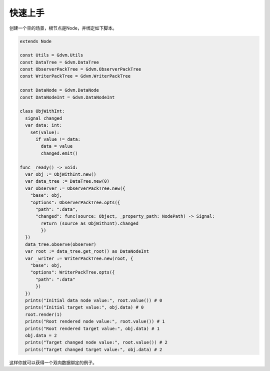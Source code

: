 快速上手
=====================================

创建一个空的场景，根节点是Node，并绑定如下脚本。

.. code:: gdscript
  
  extends Node

  const Utils = Gdvm.Utils
  const DataTree = Gdvm.DataTree
  const ObserverPackTree = Gdvm.ObserverPackTree
  const WriterPackTree = Gdvm.WriterPackTree

  const DataNode = Gdvm.DataNode
  const DataNodeInt = Gdvm.DataNodeInt

  class ObjWithInt:
    signal changed
    var data: int:
      set(value):
        if value != data:
          data = value
          changed.emit()

  func _ready() -> void:
    var obj := ObjWithInt.new()
    var data_tree := DataTree.new(0)
    var observer := ObserverPackTree.new({
      "base": obj,
      "options": ObserverPackTree.opts({
        "path": ":data",
        "changed": func(source: Object, _property_path: NodePath) -> Signal:
          return (source as ObjWithInt).changed
          })
    })
    data_tree.observe(observer)
    var root := data_tree.get_root() as DataNodeInt
    var _writer := WriterPackTree.new(root, {
      "base": obj,
      "options": WriterPackTree.opts({
        "path": ":data"
        })
    })
    prints("Initial data node value:", root.value()) # 0
    prints("Initial target value:", obj.data) # 0
    root.render(1)
    prints("Root rendered node value:", root.value()) # 1
    prints("Root rendered target value:", obj.data) # 1
    obj.data = 2
    prints("Target changed node value:", root.value()) # 2
    prints("Target changed target value:", obj.data) # 2


这样你就可以获得一个双向数据绑定的例子。